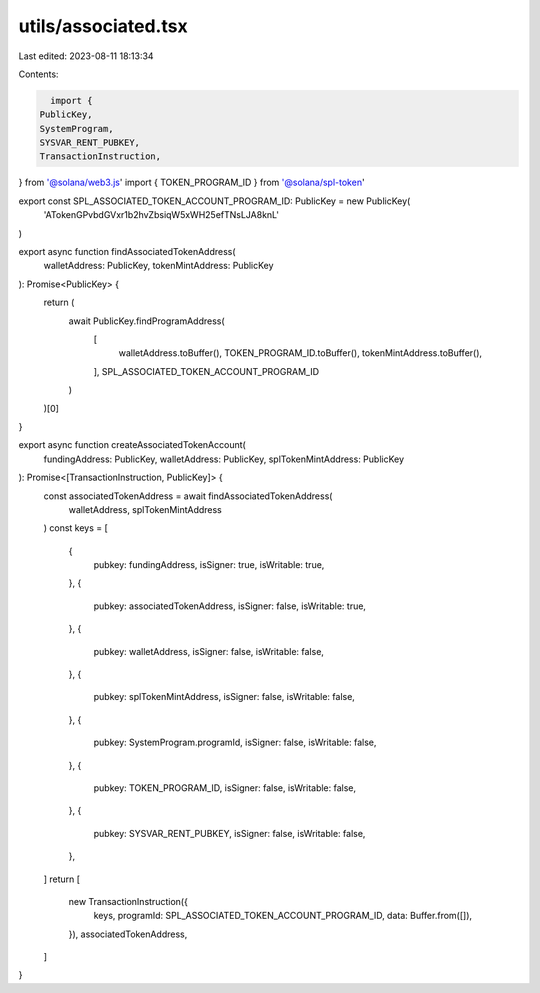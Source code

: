 utils/associated.tsx
====================

Last edited: 2023-08-11 18:13:34

Contents:

.. code-block:: tsx

    import {
  PublicKey,
  SystemProgram,
  SYSVAR_RENT_PUBKEY,
  TransactionInstruction,
} from '@solana/web3.js'
import { TOKEN_PROGRAM_ID } from '@solana/spl-token'

export const SPL_ASSOCIATED_TOKEN_ACCOUNT_PROGRAM_ID: PublicKey = new PublicKey(
  'ATokenGPvbdGVxr1b2hvZbsiqW5xWH25efTNsLJA8knL'
)

export async function findAssociatedTokenAddress(
  walletAddress: PublicKey,
  tokenMintAddress: PublicKey
): Promise<PublicKey> {
  return (
    await PublicKey.findProgramAddress(
      [
        walletAddress.toBuffer(),
        TOKEN_PROGRAM_ID.toBuffer(),
        tokenMintAddress.toBuffer(),
      ],
      SPL_ASSOCIATED_TOKEN_ACCOUNT_PROGRAM_ID
    )
  )[0]
}

export async function createAssociatedTokenAccount(
  fundingAddress: PublicKey,
  walletAddress: PublicKey,
  splTokenMintAddress: PublicKey
): Promise<[TransactionInstruction, PublicKey]> {
  const associatedTokenAddress = await findAssociatedTokenAddress(
    walletAddress,
    splTokenMintAddress
  )
  const keys = [
    {
      pubkey: fundingAddress,
      isSigner: true,
      isWritable: true,
    },
    {
      pubkey: associatedTokenAddress,
      isSigner: false,
      isWritable: true,
    },
    {
      pubkey: walletAddress,
      isSigner: false,
      isWritable: false,
    },
    {
      pubkey: splTokenMintAddress,
      isSigner: false,
      isWritable: false,
    },
    {
      pubkey: SystemProgram.programId,
      isSigner: false,
      isWritable: false,
    },
    {
      pubkey: TOKEN_PROGRAM_ID,
      isSigner: false,
      isWritable: false,
    },
    {
      pubkey: SYSVAR_RENT_PUBKEY,
      isSigner: false,
      isWritable: false,
    },
  ]
  return [
    new TransactionInstruction({
      keys,
      programId: SPL_ASSOCIATED_TOKEN_ACCOUNT_PROGRAM_ID,
      data: Buffer.from([]),
    }),
    associatedTokenAddress,
  ]
}



